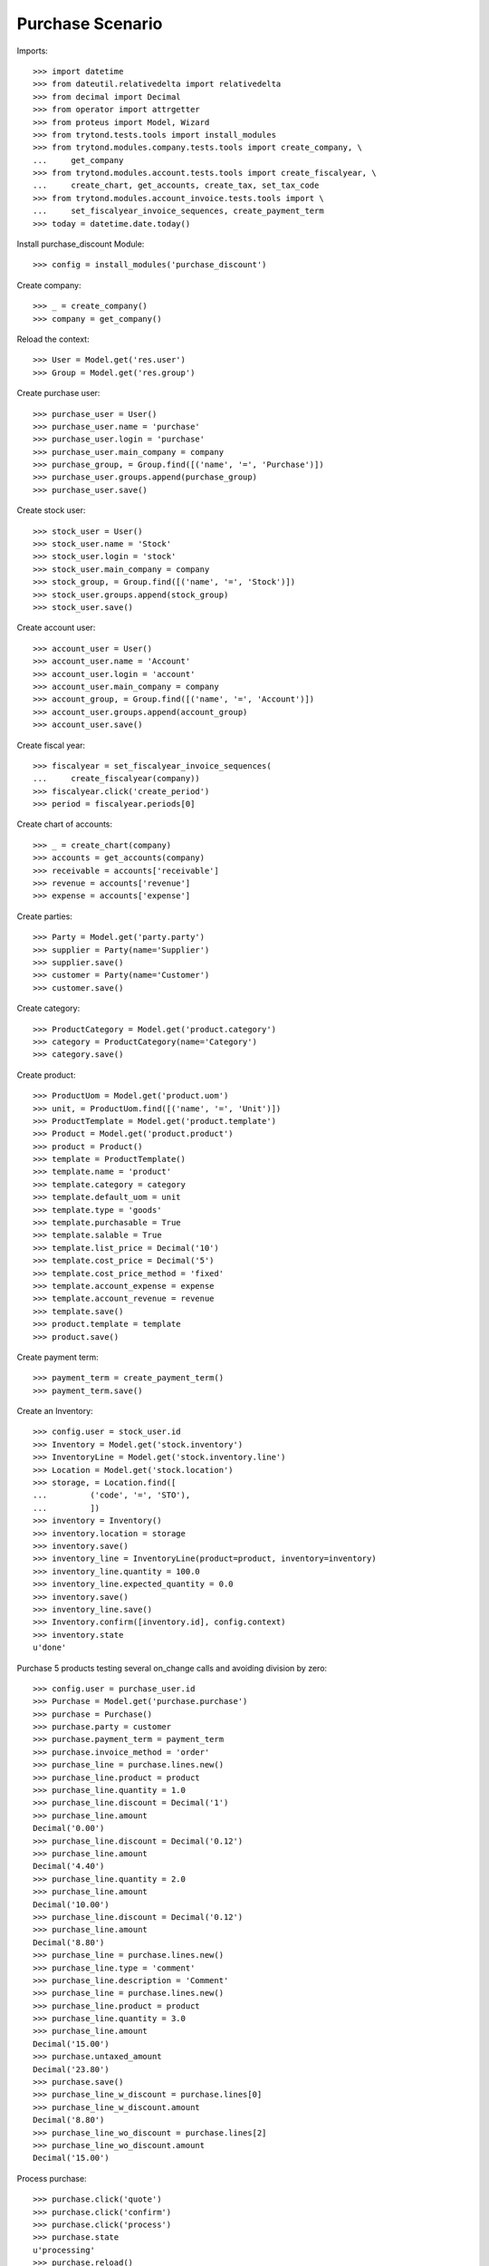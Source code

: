=================
Purchase Scenario
=================

Imports::

    >>> import datetime
    >>> from dateutil.relativedelta import relativedelta
    >>> from decimal import Decimal
    >>> from operator import attrgetter
    >>> from proteus import Model, Wizard
    >>> from trytond.tests.tools import install_modules
    >>> from trytond.modules.company.tests.tools import create_company, \
    ...     get_company
    >>> from trytond.modules.account.tests.tools import create_fiscalyear, \
    ...     create_chart, get_accounts, create_tax, set_tax_code
    >>> from trytond.modules.account_invoice.tests.tools import \
    ...     set_fiscalyear_invoice_sequences, create_payment_term
    >>> today = datetime.date.today()


Install purchase_discount Module::

    >>> config = install_modules('purchase_discount')

Create company::

    >>> _ = create_company()
    >>> company = get_company()

Reload the context::

    >>> User = Model.get('res.user')
    >>> Group = Model.get('res.group')

Create purchase user::

    >>> purchase_user = User()
    >>> purchase_user.name = 'purchase'
    >>> purchase_user.login = 'purchase'
    >>> purchase_user.main_company = company
    >>> purchase_group, = Group.find([('name', '=', 'Purchase')])
    >>> purchase_user.groups.append(purchase_group)
    >>> purchase_user.save()

Create stock user::

    >>> stock_user = User()
    >>> stock_user.name = 'Stock'
    >>> stock_user.login = 'stock'
    >>> stock_user.main_company = company
    >>> stock_group, = Group.find([('name', '=', 'Stock')])
    >>> stock_user.groups.append(stock_group)
    >>> stock_user.save()

Create account user::

    >>> account_user = User()
    >>> account_user.name = 'Account'
    >>> account_user.login = 'account'
    >>> account_user.main_company = company
    >>> account_group, = Group.find([('name', '=', 'Account')])
    >>> account_user.groups.append(account_group)
    >>> account_user.save()

Create fiscal year::

    >>> fiscalyear = set_fiscalyear_invoice_sequences(
    ...     create_fiscalyear(company))
    >>> fiscalyear.click('create_period')
    >>> period = fiscalyear.periods[0]

Create chart of accounts::

    >>> _ = create_chart(company)
    >>> accounts = get_accounts(company)
    >>> receivable = accounts['receivable']
    >>> revenue = accounts['revenue']
    >>> expense = accounts['expense']

Create parties::

    >>> Party = Model.get('party.party')
    >>> supplier = Party(name='Supplier')
    >>> supplier.save()
    >>> customer = Party(name='Customer')
    >>> customer.save()

Create category::

    >>> ProductCategory = Model.get('product.category')
    >>> category = ProductCategory(name='Category')
    >>> category.save()

Create product::

    >>> ProductUom = Model.get('product.uom')
    >>> unit, = ProductUom.find([('name', '=', 'Unit')])
    >>> ProductTemplate = Model.get('product.template')
    >>> Product = Model.get('product.product')
    >>> product = Product()
    >>> template = ProductTemplate()
    >>> template.name = 'product'
    >>> template.category = category
    >>> template.default_uom = unit
    >>> template.type = 'goods'
    >>> template.purchasable = True
    >>> template.salable = True
    >>> template.list_price = Decimal('10')
    >>> template.cost_price = Decimal('5')
    >>> template.cost_price_method = 'fixed'
    >>> template.account_expense = expense
    >>> template.account_revenue = revenue
    >>> template.save()
    >>> product.template = template
    >>> product.save()

Create payment term::

    >>> payment_term = create_payment_term()
    >>> payment_term.save()

Create an Inventory::

    >>> config.user = stock_user.id
    >>> Inventory = Model.get('stock.inventory')
    >>> InventoryLine = Model.get('stock.inventory.line')
    >>> Location = Model.get('stock.location')
    >>> storage, = Location.find([
    ...         ('code', '=', 'STO'),
    ...         ])
    >>> inventory = Inventory()
    >>> inventory.location = storage
    >>> inventory.save()
    >>> inventory_line = InventoryLine(product=product, inventory=inventory)
    >>> inventory_line.quantity = 100.0
    >>> inventory_line.expected_quantity = 0.0
    >>> inventory.save()
    >>> inventory_line.save()
    >>> Inventory.confirm([inventory.id], config.context)
    >>> inventory.state
    u'done'

Purchase 5 products testing several on_change calls and avoiding division by zero::

    >>> config.user = purchase_user.id
    >>> Purchase = Model.get('purchase.purchase')
    >>> purchase = Purchase()
    >>> purchase.party = customer
    >>> purchase.payment_term = payment_term
    >>> purchase.invoice_method = 'order'
    >>> purchase_line = purchase.lines.new()
    >>> purchase_line.product = product
    >>> purchase_line.quantity = 1.0
    >>> purchase_line.discount = Decimal('1')
    >>> purchase_line.amount
    Decimal('0.00')
    >>> purchase_line.discount = Decimal('0.12')
    >>> purchase_line.amount
    Decimal('4.40')
    >>> purchase_line.quantity = 2.0
    >>> purchase_line.amount
    Decimal('10.00')
    >>> purchase_line.discount = Decimal('0.12')
    >>> purchase_line.amount
    Decimal('8.80')
    >>> purchase_line = purchase.lines.new()
    >>> purchase_line.type = 'comment'
    >>> purchase_line.description = 'Comment'
    >>> purchase_line = purchase.lines.new()
    >>> purchase_line.product = product
    >>> purchase_line.quantity = 3.0
    >>> purchase_line.amount
    Decimal('15.00')
    >>> purchase.untaxed_amount
    Decimal('23.80')
    >>> purchase.save()
    >>> purchase_line_w_discount = purchase.lines[0]
    >>> purchase_line_w_discount.amount
    Decimal('8.80')
    >>> purchase_line_wo_discount = purchase.lines[2]
    >>> purchase_line_wo_discount.amount
    Decimal('15.00')

Process purchase::

    >>> purchase.click('quote')
    >>> purchase.click('confirm')
    >>> purchase.click('process')
    >>> purchase.state
    u'processing'
    >>> purchase.reload()
    >>> invoice, = purchase.invoices
    >>> invoice.origins == purchase.rec_name
    True
    >>> invoice.untaxed_amount
    Decimal('23.80')

Check invoice discounts::

    >>> purchase_line_w_discount.reload()
    >>> invoice_line_w_discount, = purchase_line_w_discount.invoice_lines
    >>> invoice_line_w_discount.gross_unit_price
    Decimal('5.0000')
    >>> invoice_line_w_discount.discount
    Decimal('0.12')
    >>> invoice_line_w_discount.amount
    Decimal('8.80')
    >>> purchase_line_wo_discount.reload()
    >>> invoice_line_wo_discount, = purchase_line_wo_discount.invoice_lines
    >>> invoice_line_wo_discount.gross_unit_price
    Decimal('5.0000')
    >>> invoice_line_wo_discount.discount
    Decimal('0')
    >>> invoice_line_wo_discount.amount
    Decimal('15.00')
